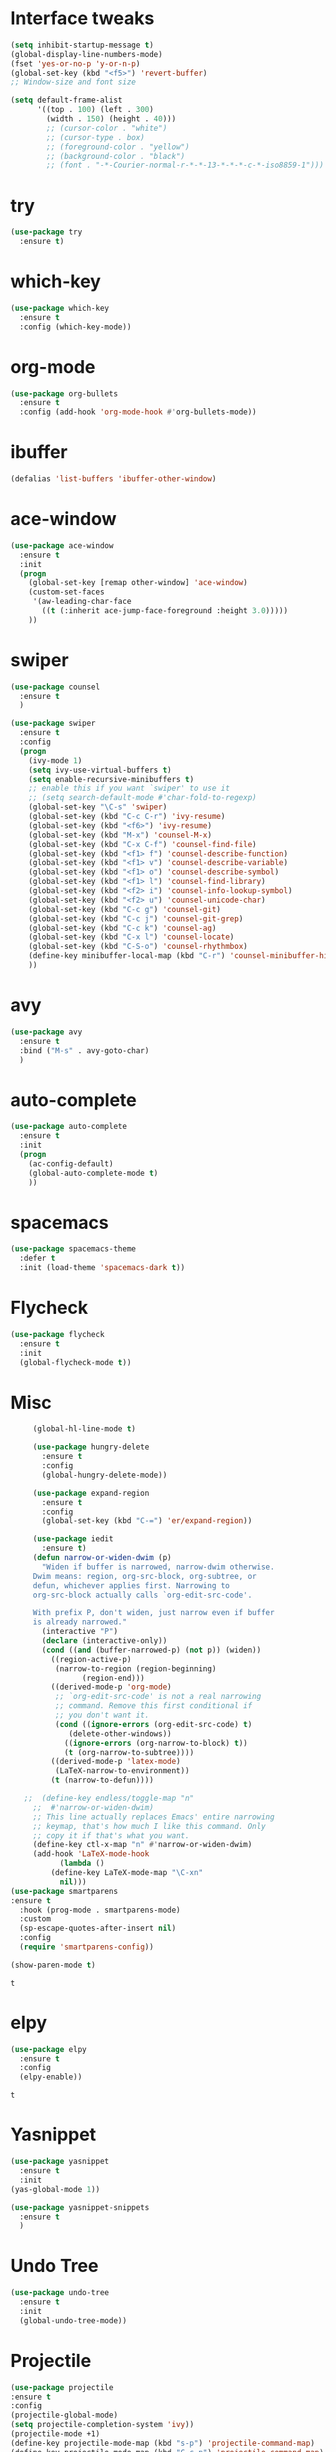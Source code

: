 #+STARTUP: overview
* Interface tweaks
#+BEGIN_SRC emacs-lisp
(setq inhibit-startup-message t)
(global-display-line-numbers-mode)
(fset 'yes-or-no-p 'y-or-n-p)
(global-set-key (kbd "<f5>") 'revert-buffer)
;; Window-size and font size

(setq default-frame-alist
      '((top . 100) (left . 300)
        (width . 150) (height . 40)))
        ;; (cursor-color . "white")
        ;; (cursor-type . box)
        ;; (foreground-color . "yellow")
        ;; (background-color . "black")
        ;; (font . "-*-Courier-normal-r-*-*-13-*-*-*-c-*-iso8859-1")))
#+END_SRC

#+RESULTS:
: ((top . 100) (left . 300) (width . 150) (height . 40))

* try
#+BEGIN_SRC emacs-lisp
(use-package try
  :ensure t)
#+END_SRC

* which-key 
#+BEGIN_SRC emacs-lisp
(use-package which-key
  :ensure t
  :config (which-key-mode))
#+END_SRC

* org-mode
#+BEGIN_SRC emacs-lisp
(use-package org-bullets
  :ensure t
  :config (add-hook 'org-mode-hook #'org-bullets-mode))
#+END_SRC

* ibuffer
#+BEGIN_SRC emacs-lisp
(defalias 'list-buffers 'ibuffer-other-window)
#+END_SRC

* ace-window
#+BEGIN_SRC emacs-lisp 
(use-package ace-window
  :ensure t
  :init
  (progn
    (global-set-key [remap other-window] 'ace-window)
    (custom-set-faces
     '(aw-leading-char-face
       ((t (:inherit ace-jump-face-foreground :height 3.0)))))
    ))
#+END_SRC

* swiper
#+BEGIN_SRC emacs-lisp
(use-package counsel
  :ensure t
  )

(use-package swiper
  :ensure t
  :config
  (progn
    (ivy-mode 1)
    (setq ivy-use-virtual-buffers t)
    (setq enable-recursive-minibuffers t)
    ;; enable this if you want `swiper' to use it
    ;; (setq search-default-mode #'char-fold-to-regexp)
    (global-set-key "\C-s" 'swiper)
    (global-set-key (kbd "C-c C-r") 'ivy-resume)
    (global-set-key (kbd "<f6>") 'ivy-resume)
    (global-set-key (kbd "M-x") 'counsel-M-x)
    (global-set-key (kbd "C-x C-f") 'counsel-find-file)
    (global-set-key (kbd "<f1> f") 'counsel-describe-function)
    (global-set-key (kbd "<f1> v") 'counsel-describe-variable)
    (global-set-key (kbd "<f1> o") 'counsel-describe-symbol)
    (global-set-key (kbd "<f1> l") 'counsel-find-library)
    (global-set-key (kbd "<f2> i") 'counsel-info-lookup-symbol)
    (global-set-key (kbd "<f2> u") 'counsel-unicode-char)
    (global-set-key (kbd "C-c g") 'counsel-git)
    (global-set-key (kbd "C-c j") 'counsel-git-grep)
    (global-set-key (kbd "C-c k") 'counsel-ag)
    (global-set-key (kbd "C-x l") 'counsel-locate)
    (global-set-key (kbd "C-S-o") 'counsel-rhythmbox)
    (define-key minibuffer-local-map (kbd "C-r") 'counsel-minibuffer-history)
    ))
#+END_SRC
* avy
#+BEGIN_SRC emacs-lisp 
(use-package avy
  :ensure t
  :bind ("M-s" . avy-goto-char)
  )
#+END_SRC

* auto-complete
#+BEGIN_SRC emacs-lisp 
(use-package auto-complete
  :ensure t
  :init
  (progn
    (ac-config-default)
    (global-auto-complete-mode t)
    ))
#+END_SRC

* spacemacs
#+BEGIN_SRC emacs-lisp
(use-package spacemacs-theme
  :defer t
  :init (load-theme 'spacemacs-dark t))
#+END_SRC

* Flycheck
   #+BEGIN_SRC emacs-lisp 
  (use-package flycheck
    :ensure t
    :init
    (global-flycheck-mode t))
   #+END_SRC
* Misc
   #+BEGIN_SRC emacs-lisp
     (global-hl-line-mode t)

     (use-package hungry-delete
       :ensure t
       :config
       (global-hungry-delete-mode))

     (use-package expand-region
       :ensure t
       :config
       (global-set-key (kbd "C-=") 'er/expand-region))

     (use-package iedit
       :ensure t)
     (defun narrow-or-widen-dwim (p)
       "Widen if buffer is narrowed, narrow-dwim otherwise.
     Dwim means: region, org-src-block, org-subtree, or
     defun, whichever applies first. Narrowing to
     org-src-block actually calls `org-edit-src-code'.

     With prefix P, don't widen, just narrow even if buffer
     is already narrowed."
       (interactive "P")
       (declare (interactive-only))
       (cond ((and (buffer-narrowed-p) (not p)) (widen))
	     ((region-active-p)
	      (narrow-to-region (region-beginning)
				(region-end)))
	     ((derived-mode-p 'org-mode)
	      ;; `org-edit-src-code' is not a real narrowing
	      ;; command. Remove this first conditional if
	      ;; you don't want it.
	      (cond ((ignore-errors (org-edit-src-code) t)
		     (delete-other-windows))
		    ((ignore-errors (org-narrow-to-block) t))
		    (t (org-narrow-to-subtree))))
	     ((derived-mode-p 'latex-mode)
	      (LaTeX-narrow-to-environment))
	     (t (narrow-to-defun))))

   ;;  (define-key endless/toggle-map "n"
     ;;  #'narrow-or-widen-dwim)
     ;; This line actually replaces Emacs' entire narrowing
     ;; keymap, that's how much I like this command. Only
     ;; copy it if that's what you want.
     (define-key ctl-x-map "n" #'narrow-or-widen-dwim)
     (add-hook 'LaTeX-mode-hook
	       (lambda ()
		 (define-key LaTeX-mode-map "\C-xn"
		   nil)))
(use-package smartparens
:ensure t
  :hook (prog-mode . smartparens-mode)
  :custom
  (sp-escape-quotes-after-insert nil)
  :config
  (require 'smartparens-config))

(show-paren-mode t)
   #+END_SRC

   #+RESULTS:  
   : t
* elpy
 #+BEGIN_SRC emacs-lisp
   (use-package elpy
     :ensure t
     :config
     (elpy-enable))
 #+END_SRC

 #+RESULTS:
 : t

* Yasnippet
   #+BEGIN_SRC emacs-lisp
     (use-package yasnippet
       :ensure t
       :init
	 (yas-global-mode 1))

     (use-package yasnippet-snippets
       :ensure t
       )
   #+END_SRC
* Undo Tree
 #+BEGIN_SRC emacs-lisp 
   (use-package undo-tree
     :ensure t
     :init
     (global-undo-tree-mode))
 #+END_SRC
* Projectile
#+BEGIN_SRC emacs-lisp
(use-package projectile
:ensure t
:config
(projectile-global-mode)
(setq projectile-completion-system 'ivy))
(projectile-mode +1)
(define-key projectile-mode-map (kbd "s-p") 'projectile-command-map)
(define-key projectile-mode-map (kbd "C-c p") 'projectile-command-map)


(use-package counsel-projectile
:ensure t
)

#+END_SRC

#+RESULTS:
* Treemacs
#+BEGIN_SRC emacs-lisp
(use-package treemacs
  :ensure t
  :defer t
  :init
  (with-eval-after-load 'winum
    (define-key winum-keymap (kbd "M-0") #'treemacs-select-window))
  :config
  (progn
    (setq treemacs-collapse-dirs                 (if treemacs-python-executable 3 0)
          treemacs-deferred-git-apply-delay      0.5
          treemacs-directory-name-transformer    #'identity
          treemacs-display-in-side-window        t
          treemacs-eldoc-display                 t
          treemacs-file-event-delay              5000
          treemacs-file-extension-regex          treemacs-last-period-regex-value
          treemacs-file-follow-delay             0.2
          treemacs-file-name-transformer         #'identity
          treemacs-follow-after-init             t
          treemacs-git-command-pipe              ""
          treemacs-goto-tag-strategy             'refetch-index
          treemacs-indentation                   2
          treemacs-indentation-string            " "
          treemacs-is-never-other-window         nil
          treemacs-max-git-entries               5000
          treemacs-missing-project-action        'ask
          treemacs-move-forward-on-expand        nil
          treemacs-no-png-images                 nil
          treemacs-no-delete-other-windows       t
          treemacs-project-follow-cleanup        nil
          treemacs-persist-file                  (expand-file-name ".cache/treemacs-persist" user-emacs-directory)
          treemacs-position                      'left
          treemacs-recenter-distance             0.1
          treemacs-recenter-after-file-follow    nil
          treemacs-recenter-after-tag-follow     nil
          treemacs-recenter-after-project-jump   'always
          treemacs-recenter-after-project-expand 'on-distance
          treemacs-show-cursor                   nil
          treemacs-show-hidden-files             t
          treemacs-silent-filewatch              nil
          treemacs-silent-refresh                nil
          treemacs-sorting                       'alphabetic-asc
          treemacs-space-between-root-nodes      t
          treemacs-tag-follow-cleanup            t
          treemacs-tag-follow-delay              1.5
          treemacs-user-mode-line-format         nil
          treemacs-user-header-line-format       nil
          treemacs-width                         35)

    ;; The default width and height of the icons is 22 pixels. If you are
    ;; using a Hi-DPI display, uncomment this to double the icon size.
    ;;(treemacs-resize-icons 44)

    (treemacs-follow-mode t)
    (treemacs-filewatch-mode t)
    (treemacs-fringe-indicator-mode t)
    (pcase (cons (not (null (executable-find "git")))
                 (not (null treemacs-python-executable)))
      (`(t . t)
       (treemacs-git-mode 'deferred))
      (`(t . _)
       (treemacs-git-mode 'simple))))
  :bind
  (:map global-map
        ("M-0"       . treemacs-select-window)
        ("C-x t 1"   . treemacs-delete-other-windows)
        ("C-x t t"   . treemacs)
        ("C-x t B"   . treemacs-bookmark)
        ("C-x t C-t" . treemacs-find-file)
        ("C-x t M-t" . treemacs-find-tag)))


(use-package treemacs-projectile
  :after treemacs projectile
  :ensure t)

(use-package treemacs-icons-dired
  :after treemacs dired
  :ensure t
  :config (treemacs-icons-dired-mode))

#+END_SRC

#+RESULTS:
: t
* Magit
 #+BEGIN_SRC emacs-lisp
   (use-package magit
     :ensure t)
 #+END_SRC

 #+RESULTS:
 : t
